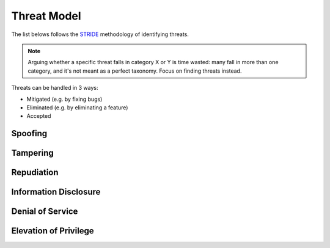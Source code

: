 Threat Model
############

The list belows follows the `STRIDE <https://en.wikipedia.org/wiki/STRIDE_(security)>`_ methodology of identifying threats.

.. note::

     Arguing whether a specific threat falls in category X or Y is time wasted: many fall in more than one category,
     and it's not meant as a perfect taxonomy. Focus on finding threats instead.

Threats can be handled in 3 ways:

- Mitigated (e.g. by fixing bugs)
- Eliminated (e.g. by eliminating a feature)
- Accepted

Spoofing
********

Tampering
*********

Repudiation
***********

Information Disclosure
**********************

Denial of Service
*****************

.. list-table::
    * - Status
      - Resolution
      - Threat
    * - ⚠
      -
      - Network Protocol: an attacker may cause high resource consumption by returning/gossiping transactions with non-existing ``prev``s.

Elevation of Privilege
**********************

